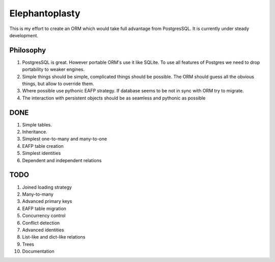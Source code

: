 -----------------------
Elephantoplasty
-----------------------

This is my effort to create an ORM which would take full advantage from
PostgresSQL. It is currently under steady development.

Philosophy
---------------

#. PostgresSQL is great. However portable ORM's use it like SQLite. To use
   all features of Postgres we need to drop portability to weaker engines.
#. Simple things should be simple, complicated things should be possible.
   The ORM should guess all the obvious things, but allow to override them.
#. Where possible use pythonic EAFP strategy. If database seems to be not
   in sync with ORM try to migrate.
#. The interaction with persistent objects should be as seamless and 
   pythonic as possible

DONE
-----------------

#. Simple tables.
#. Inheritance.
#. Simplest one-to-many and many-to-one
#. EAFP table creation
#. Simplest identities
#. Dependent and independent relations

TODO
------------------

#. Joined loading strategy
#. Many-to-many
#. Advanced primary keys
#. EAFP table migration
#. Concurrency control
#. Conflict detection
#. Advanced identities
#. List-like and dict-like relations
#. Trees
#. Documentation
